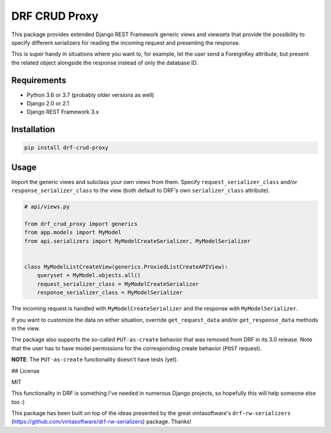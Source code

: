 DRF CRUD Proxy
==============

This package provides extended Django REST Framework generic views and viewsets that provide the possibility to specify
different serializers for reading the incoming request and presenting the response.

This is super handy in situations where you want to, for example, let the user send a ForeignKey attribute,
but present the related object alongside the response instead of only the database ID.

Requirements
------------

- Python 3.6 or 3.7 (probably older versions as well)
- Django 2.0 or 2.1
- Django REST Framework 3.x

Installation
------------

.. code::

  pip install drf-crud-proxy

Usage
-----

Import the generic views and subclass your own views from them. Specify ``request_serializer_class`` and/or
``response_serializer_class`` to the view (both default to DRF's own ``serializer_class`` attribute).

.. code:: python

  # api/views.py

  from drf_crud_proxy import generics
  from app.models import MyModel
  from api.serializers import MyModelCreateSerializer, MyModelSerializer


  class MyModelListCreateView(generics.ProxiedListCreateAPIView):
      queryset = MyModel.objects.all()
      request_serializer_class = MyModelCreateSerializer
      response_serializer_class = MyModelSerializer

The incoming request is handled with ``MyModelCreateSerializer`` and the response with ``MyModelSerializer``.

If you want to customize the data on either situation, override ``get_request_data`` and/or ``get_response_data``
methods in the view.

The package also supports the so-called ``PUT-as-create`` behavior that was removed from DRF in its 3.0 release. Note that
the user has to have model permissions for the corresponding create behavior (``POST`` request).

**NOTE**: The ``PUT-as-create`` functionality doesn't have tests (yet).

## License

MIT

This functionality in DRF is something I've needed in numerous Django projects, so hopefully this will help someone else
too :)

This package has been built on top of the ideas presented by the great vintasoftware's ``drf-rw-serializers`` (https://github.com/vintasoftware/drf-rw-serializers) package. Thanks!
